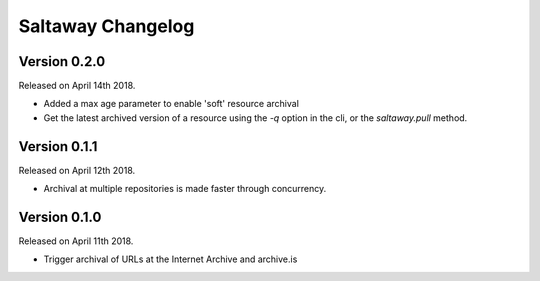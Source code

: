 Saltaway Changelog
==================

Version 0.2.0
-------------

Released on April 14th 2018.

- Added a max age parameter to enable 'soft' resource archival
- Get the latest archived version of a resource using the `-q`
  option in the cli, or the `saltaway.pull` method.

Version 0.1.1
-------------

Released on April 12th 2018.

- Archival at multiple repositories is made faster through concurrency.

Version 0.1.0
-------------

Released on April 11th 2018.

- Trigger archival of URLs at the Internet Archive and archive.is

